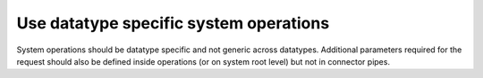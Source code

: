 Use datatype specific system operations
=======================================

System operations should be datatype specific and not generic across datatypes. Additional parameters required for the request should also be defined inside operations (or on system root level) but not in connector pipes.
